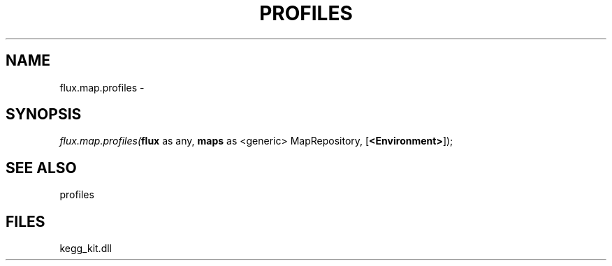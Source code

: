 .\" man page create by R# package system.
.TH PROFILES 1 2000-1月 "flux.map.profiles" "flux.map.profiles"
.SH NAME
flux.map.profiles \- 
.SH SYNOPSIS
\fIflux.map.profiles(\fBflux\fR as any, 
\fBmaps\fR as <generic> MapRepository, 
[\fB<Environment>\fR]);\fR
.SH SEE ALSO
profiles
.SH FILES
.PP
kegg_kit.dll
.PP
